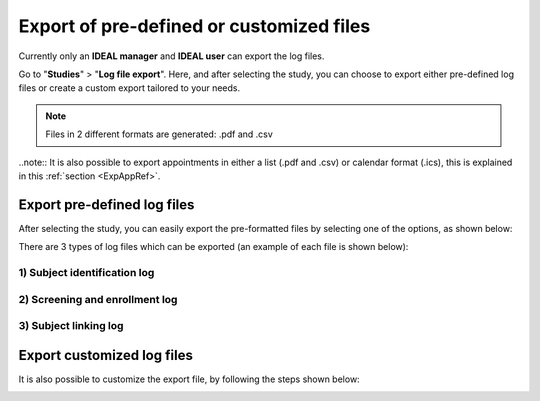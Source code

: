 Export of pre-defined or customized files
###############################################

Currently only an **IDEAL manager** and **IDEAL user** can export the log files.

Go to "**Studies**" > "**Log file export**". Here, and after selecting the study, you can choose to export either pre-defined log files or create a custom export tailored to your needs.

.. note:: Files in 2 different formats are generated: .pdf and .csv

..note:: It is also possible to export appointments in either a list (.pdf and .csv) or calendar format (.ics), this is explained in this :ref:`section <ExpAppRef>`.

Export pre-defined log files
*******************************

After selecting the study, you can easily export the pre-formatted files by selecting one of the options, as shown below:

.. image:: Logs1.png

There are 3 types of log files which can be exported (an example of each file is shown below):

1) Subject identification log
--------------------------------

.. image:: SubjectIdentification.png
   :width: 700
   
2) Screening and enrollment log
--------------------------------

.. image:: ScreeningLog.png
   :width: 700

3) Subject linking log
--------------------------------

.. image:: SubjectLinkingLog.png
   :width: 700

Export customized log files
*******************************

It is also possible to customize the export file, by following the steps shown below:

.. image:: Logs2.png





